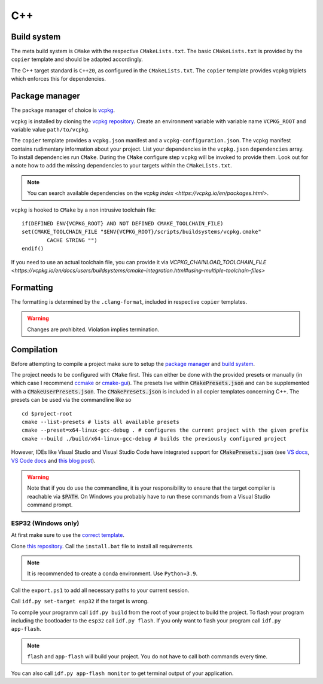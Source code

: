 
=====
 C++
=====

--------------
 Build system
--------------

The meta build system is ``CMake`` with the respective ``CMakeLists.txt``.
The basic ``CMakeLists.txt`` is provided by the ``copier`` template and should be adapted accordingly.

The C++ target standard is ``C++20``, as configured in the ``CMakeLists.txt``. The ``copier`` template provides vcpkg triplets which enforces this for dependencies.

-----------------
 Package manager
-----------------

The package manager of choice is `vcpkg <https://vcpkg.io>`_.

``vcpkg`` is installed by cloning the `vcpkg repository <https://github.com/microsoft/vcpkg>`_. Create an environment variable with variable name ``VCPKG_ROOT`` and variable value ``path/to/vcpkg``.

The ``copier`` template provides a ``vcpkg.json`` manifest and a ``vcpkg-configuration.json``. The vcpkg manifest contains rudimentary information about your project.
List your dependencies in the ``vcpkg.json`` ``dependencies`` array. To install dependencies run ``CMake``. During the ``CMake`` configure step ``vcpkg`` will be invoked to provide them. Look out for a note how to add the missing dependencies to your targets within the ``CMakeLists.txt``.

.. note::

    You can search available dependencies on the `vcpkg index <https://vcpkg.io/en/packages.html>`.

``vcpkg`` is hooked to ``CMake`` by a non intrusive toolchain file:

::

    if(DEFINED ENV{VCPKG_ROOT} AND NOT DEFINED CMAKE_TOOLCHAIN_FILE)
    set(CMAKE_TOOLCHAIN_FILE "$ENV{VCPKG_ROOT}/scripts/buildsystems/vcpkg.cmake"
            CACHE STRING "")
    endif()

If you need to use an actual toolchain file, you can provide it via `VCPKG_CHAINLOAD_TOOLCHAIN_FILE <https://vcpkg.io/en/docs/users/buildsystems/cmake-integration.html#using-multiple-toolchain-files>`

------------
 Formatting
------------

The formatting is determined by the ``.clang-format``, included in respective ``copier`` templates.

.. warning::

    Changes are prohibited. Violation implies termination.

-------------
 Compilation
-------------

Before attempting to compile a project make sure to setup the
`package manager <Package manager_>`_ and `build system <Build system_>`_.

The project needs to be configured with ``CMake`` first. This can either be done
with the provided presets or manually (in which case I recommend `ccmake <https://cmake.org/cmake/help/latest/manual/ccmake.1.html>`_ or `cmake-gui <https://cmake.org/cmake/help/latest/manual/cmake-gui.1.html>`_). The presets live within :code:`CMakePresets.json` and can be supplemented with a :code:`CMakeUserPresets.json`.
The :code:`CMakePresets.json` is included in all copier templates concerning C++.
The presets can be used via the commandline like so

::

    cd $project-root
    cmake --list-presets # lists all available presets
    cmake --preset=x64-linux-gcc-debug . # configures the current project with the given prefix
    cmake --build ./build/x64-linux-gcc-debug # builds the previously configured project

However, IDEs like Visual Studio and Visual Studio Code have integrated support
for :code:`CMakePresets.json` (see `VS docs <https://docs.microsoft.com/en-us/cpp/build/cmake-presets-vs?view=msvc-170>`_, `VS Code docs <https://github.com/microsoft/vscode-cmake-tools/blob/main/docs/cmake-presets.md>`_
and `this blog post <https://devblogs.microsoft.com/cppblog/cmake-presets-integration-in-visual-studio-and-visual-studio-code/>`_).

.. warning::

    Note that if you do use the commandline, it is your responsibility
    to ensure that the target compiler is reachable via :code:`$PATH`. On Windows you probably have to run these commands from a Visual Studio command prompt.


######################
 ESP32 (Windows only)
######################

At first make sure to use the `correct template <../copier-cpp-esp>`_.

Clone `this repository <https://github.com/espressif/esp-idf>`_.
Call the ``install.bat`` file to install all requirements.

.. note::

    It is recommended to create a conda environment. Use ``Python=3.9``.

Call the ``export.ps1`` to add all necessary paths to your current session.

Call ``idf.py set-target esp32`` if the target is wrong.

To compile your programm call ``idf.py build`` from the root of your project to build the project.
To flash your program including the bootloader to the ``esp32`` call ``idf.py flash``.
If you only want to flash your program call ``idf.py app-flash``.

.. note::

    ``flash`` and ``app-flash`` will build your project. You do not have to call both commands every time.

You can also call ``idf.py app-flash monitor`` to get terminal output of your application.

